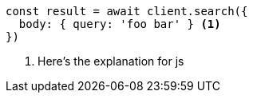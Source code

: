 [source,js]
----
const result = await client.search({
  body: { query: 'foo bar' } <1>
})
----
<1> Here's the explanation for js
